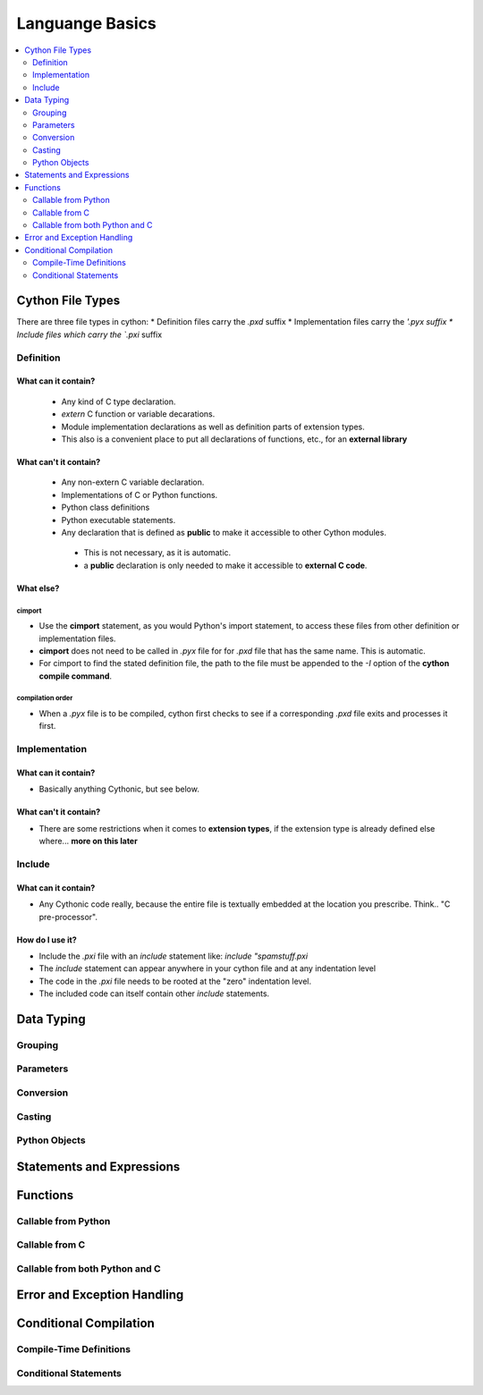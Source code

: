 .. highlight:: cython



.. _language_basics:

****************
Languange Basics
****************

.. contents::
    :depth: 2
    :local:

=================
Cython File Types
=================

There are three file types in cython:
* Definition files carry the `.pxd` suffix
* Implementation files carry the `'.pyx suffix
* Include files which carry the `.pxi` suffix



Definition
==========

What can it contain?
--------------------

 * Any kind of C type declaration.
 * `extern` C function or variable decarations.
 * Module implementation declarations as well as definition parts of extension types.
 * This also is a convenient place to put all declarations of functions, etc., for an
   **external library**

What can't it contain?
----------------------

 * Any non-extern C variable declaration.
 * Implementations of C or Python functions.
 * Python class definitions
 * Python executable statements.
 * Any declaration that is defined as **public** to make it accessible to other Cython modules.

  * This is not necessary, as it is automatic.
  * a **public** declaration is only needed to make it accessible to **external C code**.

What else?
----------

cimport
```````

* Use the **cimport** statement, as you would Python's import statement, to access these files
  from other definition or implementation files.
* **cimport** does not need to be called in `.pyx` file for for `.pxd` file that has the
  same name. This is automatic.
* For cimport to find the stated definition file, the path to the file must be appended to the
  `-I` option of the **cython compile command**.

compilation order
`````````````````

* When a `.pyx` file is to be compiled, cython first checks to see if a corresponding `.pxd` file
  exits and processes it first.



Implementation
===============

What can it contain?
--------------------

* Basically anything Cythonic, but see below.

What can't it contain?
----------------------

* There are some restrictions when it comes to **extension types**, if the extension type is
  already defined else where... **more on this later**


Include
=======

What can it contain?
--------------------

* Any Cythonic code really, because the entire file is textually embedded at the location
  you prescribe. Think.. "C pre-processor".

How do I use it?
----------------

* Include the `.pxi` file with an `include` statement like: `include "spamstuff.pxi`
* The `include` statement can appear anywhere in your cython file and at any indentation level
* The code in the `.pxi` file needs to be rooted at the "zero" indentation level.
* The included code can itself contain other `include` statements.


===========
Data Typing
===========

Grouping
========

Parameters
==========

Conversion
==========

Casting
=======

Python Objects
==============

==========================
Statements and Expressions
==========================


=========
Functions
=========

Callable from Python
=====================

Callable from C
================

Callable from both Python and C
================================

============================
Error and Exception Handling
============================


=======================
Conditional Compilation
=======================

Compile-Time Definitions
=========================


Conditional Statements
=======================



















